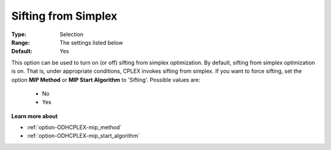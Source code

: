 .. _option-ODHCPLEX-sifting_from_simplex:


Sifting from Simplex
====================



:Type:	Selection	
:Range:	The settings listed below	
:Default:	Yes	



This option can be used to turn on (or off) sifting from simplex optimization. By default, sifting from simplex optimization is on. That is, under appropriate conditions, CPLEX invokes sifting from simplex. If you want to force sifting, set the option **MIP Method**  or **MIP Start Algorithm**  to 'Sifting'. Possible values are:



    *	No
    *	Yes




**Learn more about** 

*	:ref:`option-ODHCPLEX-mip_method`  
*	:ref:`option-ODHCPLEX-mip_start_algorithm`  
